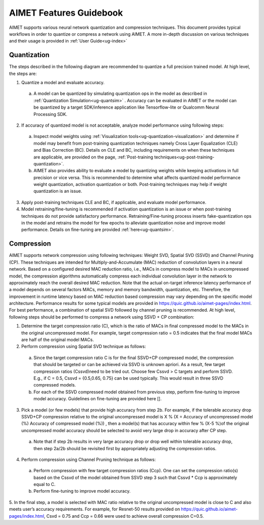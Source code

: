 ========================
AIMET Features Guidebook
========================

AIMET supports various neural network quantization and compression techniques. This document provides typical workflows in order to quantize or compress a network using AIMET. A more in-depth discussion on various techniques and their usage is provided in :ref:`User Guide<ug-index>`

Quantization
============

The steps described in the following diagram are recommended to quantize a full precision trained model. At high level, the steps are:

.. image:: ../images/flow_feature_guidebook.PNG

1)	Quantize a model and evaluate accuracy.

    a. A model can be quantized by simulating quantization ops in the model as described in :ref:`Quantization Simulation<ug-quantsim>` . Accuracy can be evaluated in AIMET or the model can be quantized by a target SDK/inference application like Tensorflow-lite or Qualcomm Neural Processing SDK.

2)	If accuracy of quantized model is not acceptable, analyze model performance using following steps:

    a.	Inspect model weights using :ref:`Visualization tools<ug-quantization-visualization>` and determine if model may benefit from post-training quantization techniques namely Cross Layer Equalization (CLE) and Bias Correction (BC). Details on CLE and BC, including requirements on when these techniques are applicable, are provided on the page, :ref:`Post-training techniques<ug-post-training-quantization>`.

    b.	AIMET also provides ability to evaluate a model by quantizing weights while keeping activations in full precision or vice versa. This is recommended to determine what affects quantized model performance  weight quantization, activation quantization or both. Post-training techniques may help if weight quantization is an issue.

3)	Apply post-training techniques CLE and BC, if applicable, and evaluate model performance.

4)	Model retraining/fine-tuning is recommended if activation quantization is an issue or when post-training techniques do not provide satisfactory performance. Retraining/Fine-tuning process inserts fake-quantization ops in the model and retrains the model for few epochs to alleviate quantization noise and improve model performance. Details on fine-tuning are provided :ref:`here<ug-quantsim>`.

Compression
===========
AIMET supports network compression using following techniques: Weight SVD, Spatial SVD (SSVD) and Channel Pruning (CP). These techniques are intended for Multiply-and-Accumulate (MAC) reduction of convolution layers in a neural network. Based on a configured desired MAC reduction ratio, i.e., MACs in compress model to MACs in uncompressed model, the compression algorithms automatically compress each individual convolution layer in the network to approximately reach the overall desired MAC reduction. Note that the actual on-target inference latency performance of a model depends on several factors MACs, memory and memory bandwidth, quantization, etc. Therefore, the improvement in runtime latency based on MAC reduction based compression may vary depending on the specific model architecture. Performance results for some typical models are provided in https://quic.github.io/aimet-pages/index.html.
For best performance, a combination of spatial SVD followed by channel pruning is recommended.  At high level, following steps should be performed to compress a network using SSVD + CP combination:

.. image:: ../images/compression_flow.png

1.	Determine the target compression ratio (C), which is the ratio of MACs in final compressed model to the MACs in the original uncompressed model. For example, target compression ratio = 0.5 indicates that the final model MACs are half of the original model MACs.

2.	Perform compression using Spatial SVD technique as follows:

    a.	Since the target compression ratio C is for the final SSVD+CP compressed model, the compression that should be targeted or can be achieved via SSVD is unknown apriori. As a result, few target compression ratios   (Cssvd)need to be tried out. Choose few Cssvd > C targets and perform SSVD. E.g., if C = 0.5, Cssvd = {0.5,0.65, 0.75} can be used typically. This would result in three SSVD compressed models.

    b.	For each of the SSVD compressed model obtained from previous step, perform fine-tuning to improve model accuracy. Guidelines on fine-tuning are provided here [].

3.	Pick a model (or few models) that provide high accuracy from step 2b. For example, if the tolerable accuracy drop SSVD+CP compression relative to the original uncompressed model is X %  (X = Accuracy of uncompressed model (%)  Accuracy of compressed model (%)) , then a model(s) that has accuracy within few % (X-5 %)of the original uncompressed model accuracy should be selected to avoid very large drop in accuracy after CP step.

    a.	Note that if step 2b results in very large accuracy drop or  drop well within tolerable accuracy drop, then step 2a/2b should be revisited first by appropriately adjusting the compression ratios.

4.	Perform compression using Channel Pruning   technique as follows:

    a.	Perform compression with few target compression ratios (Ccp). One can set the compression ratio(s) based on the Cssvd of the model obtained from SSVD step 3 such that Cssvd * Ccp is approximately equal to C.

    b.	Perform fine-tuning to improve model accuracy.

5.	In the final step, a model is selected with MAC ratio relative to the original uncompressed model is close to C and also meets user’s accuracy requirements.
For example, for Resnet-50 results provided on https://quic.github.io/aimet-pages/index.html, Csvd = 0.75 and Ccp = 0.66 were used to achieve overall compression C=0.5.
